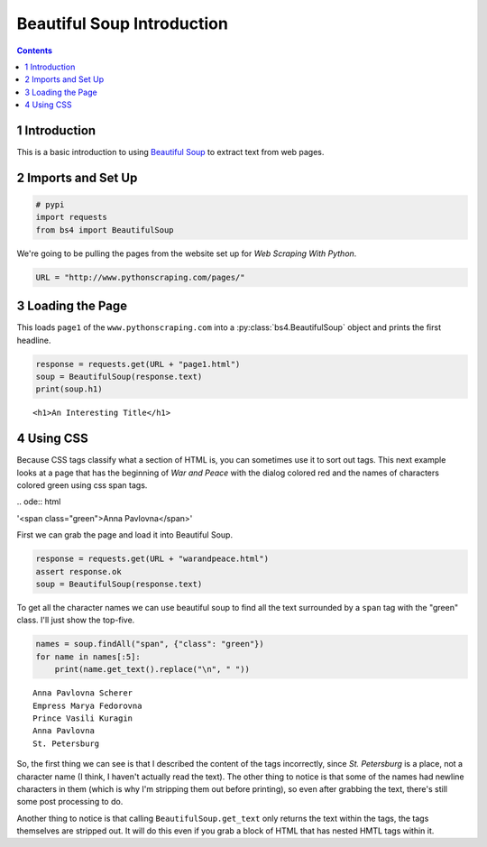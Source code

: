 Beautiful Soup Introduction
===========================

.. contents::


1 Introduction
--------------

This is a basic introduction to using `Beautiful Soup <https://www.crummy.com/software/BeautifulSoup/>`_ to extract text from web pages.

2 Imports and Set Up
--------------------

.. code:: ipython

    # pypi
    import requests
    from bs4 import BeautifulSoup

We're going to be pulling the pages from the website set up for *Web Scraping With Python*.

.. code:: ipython

    URL = "http://www.pythonscraping.com/pages/"

3 Loading the Page
------------------

This loads ``page1`` of the ``www.pythonscraping.com`` into a :py:class:`bs4.BeautifulSoup` object and prints the first headline.

.. code:: ipython

    response = requests.get(URL + "page1.html")
    soup = BeautifulSoup(response.text)
    print(soup.h1)

::

    <h1>An Interesting Title</h1>

4 Using CSS
-----------

Because CSS tags classify what a section of HTML is, you can sometimes use it to sort out tags. This next example looks at a page that has the beginning of *War and Peace* with the dialog colored red and the names of characters colored green using css span tags.

\.. ode:: html

'<span class="green">Anna Pavlovna</span>'

First we can grab the page and load it into Beautiful Soup.

.. code:: ipython

    response = requests.get(URL + "warandpeace.html")
    assert response.ok
    soup = BeautifulSoup(response.text)

To get all the character names we can use beautiful soup to find all the text surrounded by a ``span`` tag with the "green" class. I'll just show the top-five.

.. code:: ipython

    names = soup.findAll("span", {"class": "green"})
    for name in names[:5]:
        print(name.get_text().replace("\n", " "))

::

    Anna Pavlovna Scherer
    Empress Marya Fedorovna
    Prince Vasili Kuragin
    Anna Pavlovna
    St. Petersburg

So, the first thing we can see is that I described the content of the tags incorrectly, since *St. Petersburg* is a place, not a character name (I think, I haven't actually read the text). The other thing to notice is that some of the names had newline characters in them (which is why I'm stripping them out before printing), so even after grabbing the text, there's still some post processing to do.

Another thing to notice is that calling ``BeautifulSoup.get_text`` only returns the text within the tags, the tags themselves are stripped out. It will do this even if you grab a block of HTML that has nested HMTL tags within it.
